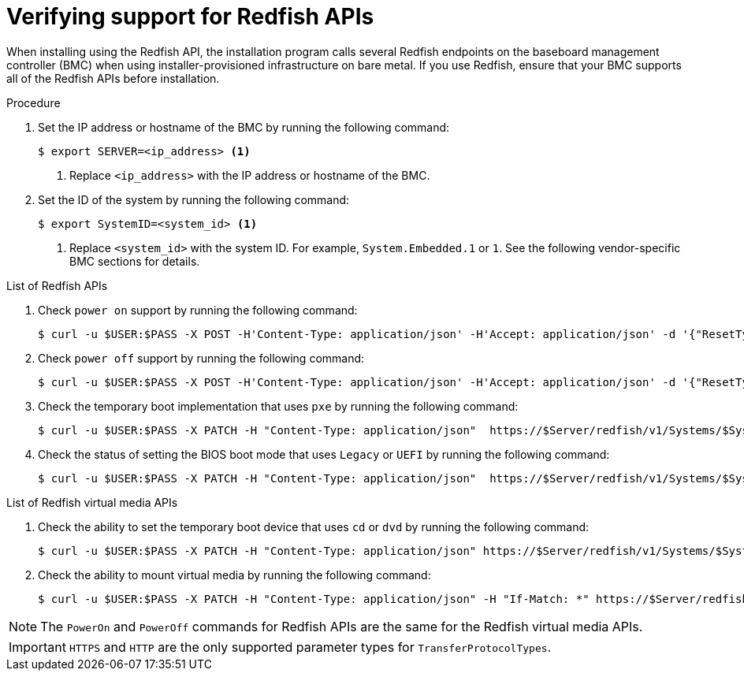 // This is included in the following assemblies:
//
// installing/installing_bare_metal/ipi-install-configuration-files.adoc

:_mod-docs-content-type: PROCEDURE
[id='verifying-support-for-redfish-apis_{context}']

= Verifying support for Redfish APIs

When installing using the Redfish API, the installation program calls several Redfish endpoints on the baseboard management controller (BMC) when using installer-provisioned infrastructure on bare metal. If you use Redfish, ensure that your BMC supports all of the Redfish APIs before installation.

.Procedure

. Set the IP address or hostname of the BMC by running the following command:
+
[source,terminal]
----
$ export SERVER=<ip_address> <1>
----
<1> Replace `<ip_address>` with the IP address or hostname of the BMC.

. Set the ID of the system by running the following command:
+
[source,terminal]
----
$ export SystemID=<system_id> <1>
----
<1> Replace `<system_id>` with the system ID. For example, `System.Embedded.1` or `1`. See the following vendor-specific BMC sections for details.

.List of Redfish APIs

. Check `power on` support by running the following command:
+
[source,terminal]
----
$ curl -u $USER:$PASS -X POST -H'Content-Type: application/json' -H'Accept: application/json' -d '{"ResetType": "On"}' https://$SERVER/redfish/v1/Systems/$SystemID/Actions/ComputerSystem.Reset
----

. Check `power off` support by running the following command:
+
[source,terminal]
----
$ curl -u $USER:$PASS -X POST -H'Content-Type: application/json' -H'Accept: application/json' -d '{"ResetType": "ForceOff"}' https://$SERVER/redfish/v1/Systems/$SystemID/Actions/ComputerSystem.Reset
----

. Check the temporary boot implementation that uses `pxe` by running the following command:
+
[source,terminal]
----
$ curl -u $USER:$PASS -X PATCH -H "Content-Type: application/json"  https://$Server/redfish/v1/Systems/$SystemID/ -d '{"Boot": {"BootSourceOverrideTarget": "pxe", "BootSourceOverrideEnabled": "Once"}}
----

. Check the status of setting the BIOS boot mode that uses `Legacy` or `UEFI` by running the following command:
+
[source,terminal]
----
$ curl -u $USER:$PASS -X PATCH -H "Content-Type: application/json"  https://$Server/redfish/v1/Systems/$SystemID/ -d '{"Boot": {"BootSourceOverrideMode":"UEFI"}}
----

.List of Redfish virtual media APIs

. Check the ability to set the temporary boot device that uses `cd` or `dvd` by running the following command:
+
[source,terminal]
----
$ curl -u $USER:$PASS -X PATCH -H "Content-Type: application/json" https://$Server/redfish/v1/Systems/$SystemID/ -d '{"Boot": {"BootSourceOverrideTarget": "cd", "BootSourceOverrideEnabled": "Once"}}'
----

. Check the ability to mount virtual media by running the following command:
+
[source,terminal]
----
$ curl -u $USER:$PASS -X PATCH -H "Content-Type: application/json" -H "If-Match: *" https://$Server/redfish/v1/Managers/$ManagerID/VirtualMedia/$VmediaId -d '{"Image": "https://example.com/test.iso", "TransferProtocolType": "HTTPS", "UserName": "", "Password":""}'
----

[NOTE]
====
The `PowerOn` and `PowerOff` commands for Redfish APIs are the same for the Redfish virtual media APIs.
====

[IMPORTANT]
====
`HTTPS` and `HTTP` are the only supported parameter types for `TransferProtocolTypes`.
====
